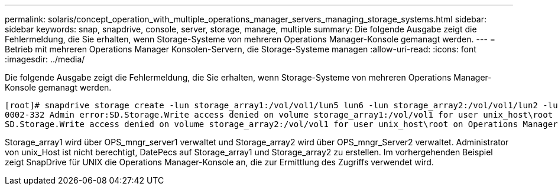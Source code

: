 ---
permalink: solaris/concept_operation_with_multiple_operations_manager_servers_managing_storage_systems.html 
sidebar: sidebar 
keywords: snap, snapdrive, console, server, storage, manage, multiple 
summary: Die folgende Ausgabe zeigt die Fehlermeldung, die Sie erhalten, wenn Storage-Systeme von mehreren Operations Manager-Konsole gemanagt werden. 
---
= Betrieb mit mehreren Operations Manager Konsolen-Servern, die Storage-Systeme managen
:allow-uri-read: 
:icons: font
:imagesdir: ../media/


[role="lead"]
Die folgende Ausgabe zeigt die Fehlermeldung, die Sie erhalten, wenn Storage-Systeme von mehreren Operations Manager-Konsole gemanagt werden.

[listing]
----
[root]# snapdrive storage create -lun storage_array1:/vol/vol1/lun5 lun6 -lun storage_array2:/vol/vol1/lun2 -lunsize 100m
0002-332 Admin error:SD.Storage.Write access denied on volume storage_array1:/vol/vol1 for user unix_host\root on Operations Manager server ops_mngr_server1
SD.Storage.Write access denied on volume storage_array2:/vol/vol1 for user unix_host\root on Operations Manager server ops_mngr_server2
----
Storage_array1 wird über OPS_mngr_server1 verwaltet und Storage_array2 wird über OPS_mngr_Server2 verwaltet. Administrator von unix_Host ist nicht berechtigt, DatePecs auf Storage_array1 und Storage_array2 zu erstellen. Im vorhergehenden Beispiel zeigt SnapDrive für UNIX die Operations Manager-Konsole an, die zur Ermittlung des Zugriffs verwendet wird.
